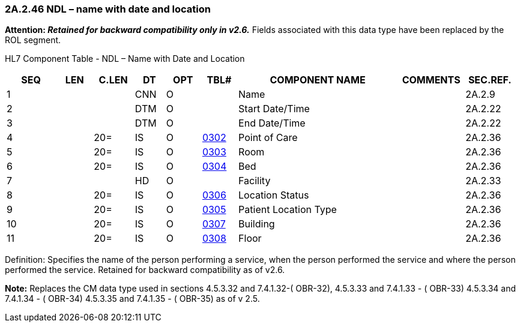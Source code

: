 === 2A.2.46 NDL – name with date and location 

*Attention: _Retained for backward compatibility only in v2.6._* Fields associated with this data type have been replaced by the ROL segment.

HL7 Component Table - NDL – Name with Date and Location

[width="99%",cols="10%,7%,8%,6%,7%,7%,32%,13%,10%",options="header",]
|===
|SEQ |LEN |C.LEN |DT |OPT |TBL# |COMPONENT NAME |COMMENTS |SEC.REF.
|1 | | |CNN |O | |Name | |2A.2.9
|2 | | |DTM |O | |Start Date/Time | |2A.2.22
|3 | | |DTM |O | |End Date/Time | |2A.2.22
|4 | |20= |IS |O |file:///E:\V2\v2.9%20final%20Nov%20from%20Frank\V29_CH02C_Tables.docx#HL70302[0302] |Point of Care | |2A.2.36
|5 | |20= |IS |O |file:///E:\V2\v2.9%20final%20Nov%20from%20Frank\V29_CH02C_Tables.docx#HL70303[0303] |Room | |2A.2.36
|6 | |20= |IS |O |file:///E:\V2\v2.9%20final%20Nov%20from%20Frank\V29_CH02C_Tables.docx#HL70304[0304] |Bed | |2A.2.36
|7 | | |HD |O | |Facility | |2A.2.33
|8 | |20= |IS |O |file:///E:\V2\v2.9%20final%20Nov%20from%20Frank\V29_CH02C_Tables.docx#HL70306[0306] |Location Status | |2A.2.36
|9 | |20= |IS |O |file:///E:\V2\v2.9%20final%20Nov%20from%20Frank\V29_CH02C_Tables.docx#HL70305[0305] |Patient Location Type | |2A.2.36
|10 | |20= |IS |O |file:///E:\V2\v2.9%20final%20Nov%20from%20Frank\V29_CH02C_Tables.docx#HL70307[0307] |Building | |2A.2.36
|11 | |20= |IS |O |file:///E:\V2\v2.9%20final%20Nov%20from%20Frank\V29_CH02C_Tables.docx#HL70308[0308] |Floor | |2A.2.36
|===

Definition: Specifies the name of the person performing a service, when the person performed the service and where the person performed the service. Retained for backward compatibility as of v2.6.

*Note:* Replaces the CM data type used in sections 4.5.3.32 and 7.4.1.32-( OBR-32), 4.5.3.33 and 7.4.1.33 - ( OBR-33) 4.5.3.34 and 7.4.1.34 - ( OBR-34) 4.5.3.35 and 7.4.1.35 - ( OBR-35) as of v 2.5.

